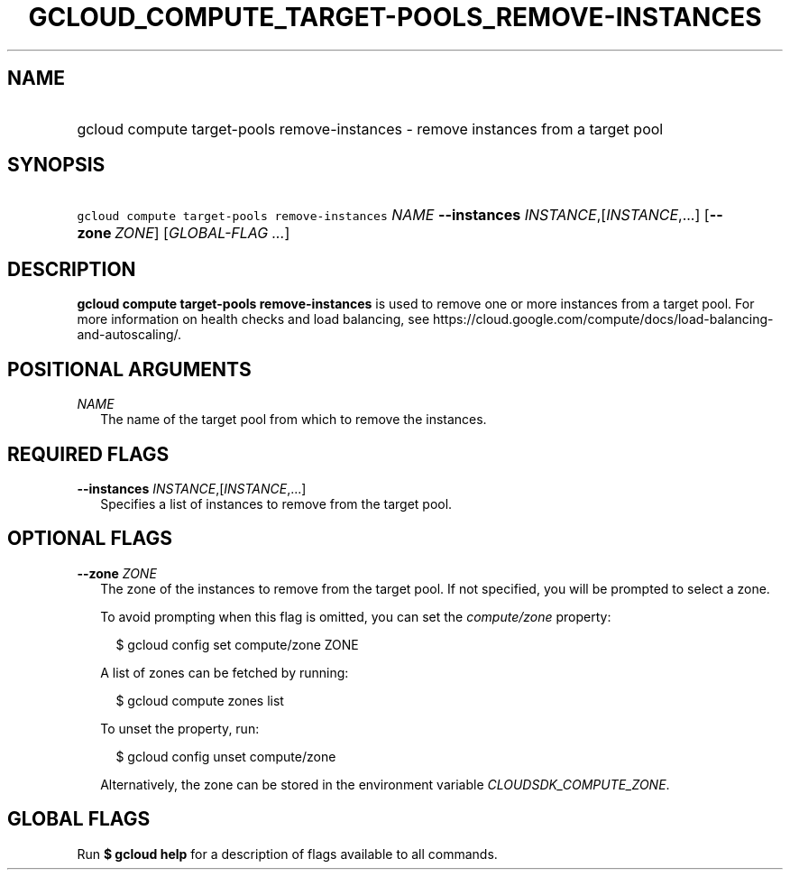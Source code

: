 
.TH "GCLOUD_COMPUTE_TARGET\-POOLS_REMOVE\-INSTANCES" 1



.SH "NAME"
.HP
gcloud compute target\-pools remove\-instances \- remove instances from a target pool



.SH "SYNOPSIS"
.HP
\f5gcloud compute target\-pools remove\-instances\fR \fINAME\fR \fB\-\-instances\fR \fIINSTANCE\fR,[\fIINSTANCE\fR,...] [\fB\-\-zone\fR\ \fIZONE\fR] [\fIGLOBAL\-FLAG\ ...\fR]


.SH "DESCRIPTION"

\fBgcloud compute target\-pools remove\-instances\fR is used to remove one or
more instances from a target pool. For more information on health checks and
load balancing, see
https://cloud.google.com/compute/docs/load\-balancing\-and\-autoscaling/.



.SH "POSITIONAL ARGUMENTS"

\fINAME\fR
.RS 2m
The name of the target pool from which to remove the instances.


.RE

.SH "REQUIRED FLAGS"

\fB\-\-instances\fR \fIINSTANCE\fR,[\fIINSTANCE\fR,...]
.RS 2m
Specifies a list of instances to remove from the target pool.


.RE

.SH "OPTIONAL FLAGS"

\fB\-\-zone\fR \fIZONE\fR
.RS 2m
The zone of the instances to remove from the target pool. If not specified, you
will be prompted to select a zone.

To avoid prompting when this flag is omitted, you can set the
\f5\fIcompute/zone\fR\fR property:

.RS 2m
$ gcloud config set compute/zone ZONE
.RE

A list of zones can be fetched by running:

.RS 2m
$ gcloud compute zones list
.RE

To unset the property, run:

.RS 2m
$ gcloud config unset compute/zone
.RE

Alternatively, the zone can be stored in the environment variable
\f5\fICLOUDSDK_COMPUTE_ZONE\fR\fR.


.RE

.SH "GLOBAL FLAGS"

Run \fB$ gcloud help\fR for a description of flags available to all commands.
